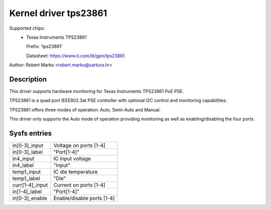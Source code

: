 .. SPDX-License-Identifier: GPL-2.0-only

Kernel driver tps23861
======================

Supported chips:
  * Texas Instruments TPS23861

    Prefix: 'tps23861'

    Datasheet: https://www.ti.com/lit/gpn/tps23861

Author: Robert Marko <robert.marko@sartura.hr>

Description
-----------

This driver supports hardware monitoring for Texas Instruments TPS23861 PoE PSE.

TPS23861 is a quad port IEEE802.3at PSE controller with optional I2C control
and monitoring capabilities.

TPS23861 offers three modes of operation: Auto, Semi-Auto and Manual.

This driver only supports the Auto mode of operation providing monitoring
as well as enabling/disabling the four ports.

Sysfs entries
-------------

======================= =====================================================================
in[0-3]_input		Voltage on ports [1-4]
in[0-3]_label		"Port[1-4]"
in4_input		IC input voltage
in4_label		"Input"
temp1_input		IC die temperature
temp1_label		"Die"
curr[1-4]_input		Current on ports [1-4]
in[1-4]_label		"Port[1-4]"
in[0-3]_enable		Enable/disable ports [1-4]
======================= =====================================================================
